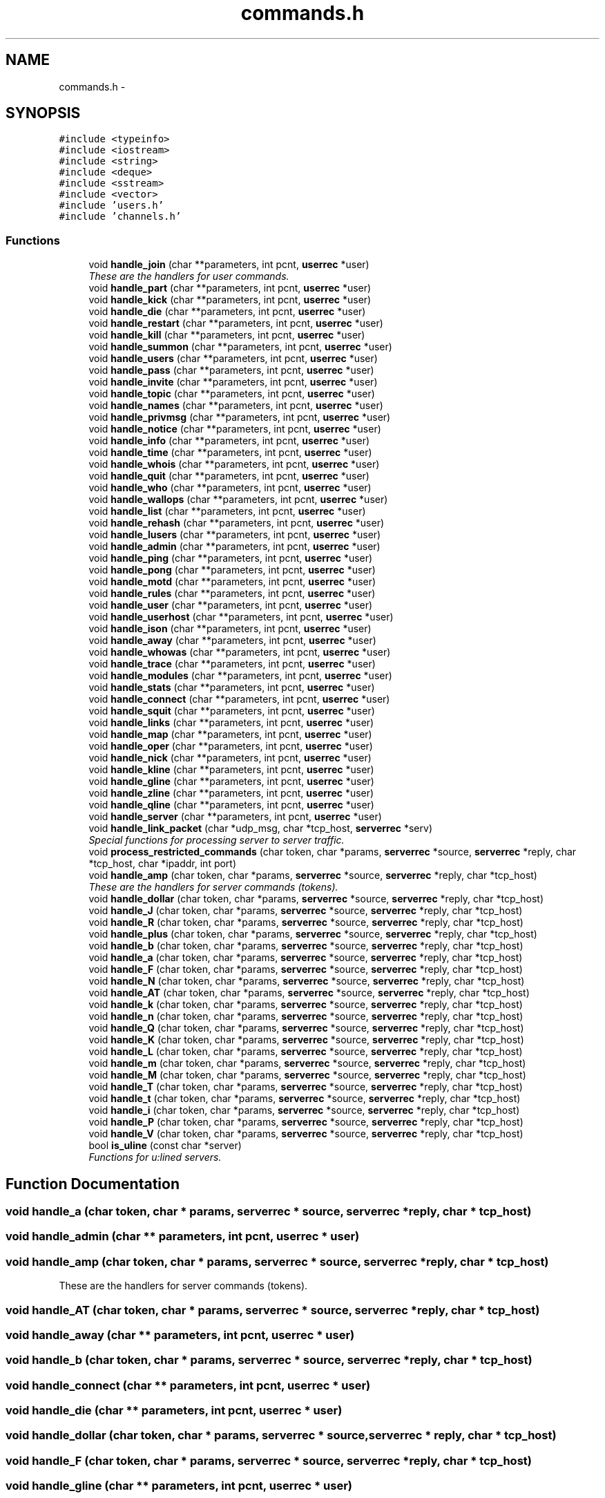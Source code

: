 .TH "commands.h" 3 "2 May 2004" "InspIRCd" \" -*- nroff -*-
.ad l
.nh
.SH NAME
commands.h \- 
.SH SYNOPSIS
.br
.PP
\fC#include <typeinfo>\fP
.br
\fC#include <iostream>\fP
.br
\fC#include <string>\fP
.br
\fC#include <deque>\fP
.br
\fC#include <sstream>\fP
.br
\fC#include <vector>\fP
.br
\fC#include 'users.h'\fP
.br
\fC#include 'channels.h'\fP
.br

.SS "Functions"

.in +1c
.ti -1c
.RI "void \fBhandle_join\fP (char **parameters, int pcnt, \fBuserrec\fP *user)"
.br
.RI "\fIThese are the handlers for user commands.\fP"
.ti -1c
.RI "void \fBhandle_part\fP (char **parameters, int pcnt, \fBuserrec\fP *user)"
.br
.ti -1c
.RI "void \fBhandle_kick\fP (char **parameters, int pcnt, \fBuserrec\fP *user)"
.br
.ti -1c
.RI "void \fBhandle_die\fP (char **parameters, int pcnt, \fBuserrec\fP *user)"
.br
.ti -1c
.RI "void \fBhandle_restart\fP (char **parameters, int pcnt, \fBuserrec\fP *user)"
.br
.ti -1c
.RI "void \fBhandle_kill\fP (char **parameters, int pcnt, \fBuserrec\fP *user)"
.br
.ti -1c
.RI "void \fBhandle_summon\fP (char **parameters, int pcnt, \fBuserrec\fP *user)"
.br
.ti -1c
.RI "void \fBhandle_users\fP (char **parameters, int pcnt, \fBuserrec\fP *user)"
.br
.ti -1c
.RI "void \fBhandle_pass\fP (char **parameters, int pcnt, \fBuserrec\fP *user)"
.br
.ti -1c
.RI "void \fBhandle_invite\fP (char **parameters, int pcnt, \fBuserrec\fP *user)"
.br
.ti -1c
.RI "void \fBhandle_topic\fP (char **parameters, int pcnt, \fBuserrec\fP *user)"
.br
.ti -1c
.RI "void \fBhandle_names\fP (char **parameters, int pcnt, \fBuserrec\fP *user)"
.br
.ti -1c
.RI "void \fBhandle_privmsg\fP (char **parameters, int pcnt, \fBuserrec\fP *user)"
.br
.ti -1c
.RI "void \fBhandle_notice\fP (char **parameters, int pcnt, \fBuserrec\fP *user)"
.br
.ti -1c
.RI "void \fBhandle_info\fP (char **parameters, int pcnt, \fBuserrec\fP *user)"
.br
.ti -1c
.RI "void \fBhandle_time\fP (char **parameters, int pcnt, \fBuserrec\fP *user)"
.br
.ti -1c
.RI "void \fBhandle_whois\fP (char **parameters, int pcnt, \fBuserrec\fP *user)"
.br
.ti -1c
.RI "void \fBhandle_quit\fP (char **parameters, int pcnt, \fBuserrec\fP *user)"
.br
.ti -1c
.RI "void \fBhandle_who\fP (char **parameters, int pcnt, \fBuserrec\fP *user)"
.br
.ti -1c
.RI "void \fBhandle_wallops\fP (char **parameters, int pcnt, \fBuserrec\fP *user)"
.br
.ti -1c
.RI "void \fBhandle_list\fP (char **parameters, int pcnt, \fBuserrec\fP *user)"
.br
.ti -1c
.RI "void \fBhandle_rehash\fP (char **parameters, int pcnt, \fBuserrec\fP *user)"
.br
.ti -1c
.RI "void \fBhandle_lusers\fP (char **parameters, int pcnt, \fBuserrec\fP *user)"
.br
.ti -1c
.RI "void \fBhandle_admin\fP (char **parameters, int pcnt, \fBuserrec\fP *user)"
.br
.ti -1c
.RI "void \fBhandle_ping\fP (char **parameters, int pcnt, \fBuserrec\fP *user)"
.br
.ti -1c
.RI "void \fBhandle_pong\fP (char **parameters, int pcnt, \fBuserrec\fP *user)"
.br
.ti -1c
.RI "void \fBhandle_motd\fP (char **parameters, int pcnt, \fBuserrec\fP *user)"
.br
.ti -1c
.RI "void \fBhandle_rules\fP (char **parameters, int pcnt, \fBuserrec\fP *user)"
.br
.ti -1c
.RI "void \fBhandle_user\fP (char **parameters, int pcnt, \fBuserrec\fP *user)"
.br
.ti -1c
.RI "void \fBhandle_userhost\fP (char **parameters, int pcnt, \fBuserrec\fP *user)"
.br
.ti -1c
.RI "void \fBhandle_ison\fP (char **parameters, int pcnt, \fBuserrec\fP *user)"
.br
.ti -1c
.RI "void \fBhandle_away\fP (char **parameters, int pcnt, \fBuserrec\fP *user)"
.br
.ti -1c
.RI "void \fBhandle_whowas\fP (char **parameters, int pcnt, \fBuserrec\fP *user)"
.br
.ti -1c
.RI "void \fBhandle_trace\fP (char **parameters, int pcnt, \fBuserrec\fP *user)"
.br
.ti -1c
.RI "void \fBhandle_modules\fP (char **parameters, int pcnt, \fBuserrec\fP *user)"
.br
.ti -1c
.RI "void \fBhandle_stats\fP (char **parameters, int pcnt, \fBuserrec\fP *user)"
.br
.ti -1c
.RI "void \fBhandle_connect\fP (char **parameters, int pcnt, \fBuserrec\fP *user)"
.br
.ti -1c
.RI "void \fBhandle_squit\fP (char **parameters, int pcnt, \fBuserrec\fP *user)"
.br
.ti -1c
.RI "void \fBhandle_links\fP (char **parameters, int pcnt, \fBuserrec\fP *user)"
.br
.ti -1c
.RI "void \fBhandle_map\fP (char **parameters, int pcnt, \fBuserrec\fP *user)"
.br
.ti -1c
.RI "void \fBhandle_oper\fP (char **parameters, int pcnt, \fBuserrec\fP *user)"
.br
.ti -1c
.RI "void \fBhandle_nick\fP (char **parameters, int pcnt, \fBuserrec\fP *user)"
.br
.ti -1c
.RI "void \fBhandle_kline\fP (char **parameters, int pcnt, \fBuserrec\fP *user)"
.br
.ti -1c
.RI "void \fBhandle_gline\fP (char **parameters, int pcnt, \fBuserrec\fP *user)"
.br
.ti -1c
.RI "void \fBhandle_zline\fP (char **parameters, int pcnt, \fBuserrec\fP *user)"
.br
.ti -1c
.RI "void \fBhandle_qline\fP (char **parameters, int pcnt, \fBuserrec\fP *user)"
.br
.ti -1c
.RI "void \fBhandle_server\fP (char **parameters, int pcnt, \fBuserrec\fP *user)"
.br
.ti -1c
.RI "void \fBhandle_link_packet\fP (char *udp_msg, char *tcp_host, \fBserverrec\fP *serv)"
.br
.RI "\fISpecial functions for processing server to server traffic.\fP"
.ti -1c
.RI "void \fBprocess_restricted_commands\fP (char token, char *params, \fBserverrec\fP *source, \fBserverrec\fP *reply, char *tcp_host, char *ipaddr, int port)"
.br
.ti -1c
.RI "void \fBhandle_amp\fP (char token, char *params, \fBserverrec\fP *source, \fBserverrec\fP *reply, char *tcp_host)"
.br
.RI "\fIThese are the handlers for server commands (tokens).\fP"
.ti -1c
.RI "void \fBhandle_dollar\fP (char token, char *params, \fBserverrec\fP *source, \fBserverrec\fP *reply, char *tcp_host)"
.br
.ti -1c
.RI "void \fBhandle_J\fP (char token, char *params, \fBserverrec\fP *source, \fBserverrec\fP *reply, char *tcp_host)"
.br
.ti -1c
.RI "void \fBhandle_R\fP (char token, char *params, \fBserverrec\fP *source, \fBserverrec\fP *reply, char *tcp_host)"
.br
.ti -1c
.RI "void \fBhandle_plus\fP (char token, char *params, \fBserverrec\fP *source, \fBserverrec\fP *reply, char *tcp_host)"
.br
.ti -1c
.RI "void \fBhandle_b\fP (char token, char *params, \fBserverrec\fP *source, \fBserverrec\fP *reply, char *tcp_host)"
.br
.ti -1c
.RI "void \fBhandle_a\fP (char token, char *params, \fBserverrec\fP *source, \fBserverrec\fP *reply, char *tcp_host)"
.br
.ti -1c
.RI "void \fBhandle_F\fP (char token, char *params, \fBserverrec\fP *source, \fBserverrec\fP *reply, char *tcp_host)"
.br
.ti -1c
.RI "void \fBhandle_N\fP (char token, char *params, \fBserverrec\fP *source, \fBserverrec\fP *reply, char *tcp_host)"
.br
.ti -1c
.RI "void \fBhandle_AT\fP (char token, char *params, \fBserverrec\fP *source, \fBserverrec\fP *reply, char *tcp_host)"
.br
.ti -1c
.RI "void \fBhandle_k\fP (char token, char *params, \fBserverrec\fP *source, \fBserverrec\fP *reply, char *tcp_host)"
.br
.ti -1c
.RI "void \fBhandle_n\fP (char token, char *params, \fBserverrec\fP *source, \fBserverrec\fP *reply, char *tcp_host)"
.br
.ti -1c
.RI "void \fBhandle_Q\fP (char token, char *params, \fBserverrec\fP *source, \fBserverrec\fP *reply, char *tcp_host)"
.br
.ti -1c
.RI "void \fBhandle_K\fP (char token, char *params, \fBserverrec\fP *source, \fBserverrec\fP *reply, char *tcp_host)"
.br
.ti -1c
.RI "void \fBhandle_L\fP (char token, char *params, \fBserverrec\fP *source, \fBserverrec\fP *reply, char *tcp_host)"
.br
.ti -1c
.RI "void \fBhandle_m\fP (char token, char *params, \fBserverrec\fP *source, \fBserverrec\fP *reply, char *tcp_host)"
.br
.ti -1c
.RI "void \fBhandle_M\fP (char token, char *params, \fBserverrec\fP *source, \fBserverrec\fP *reply, char *tcp_host)"
.br
.ti -1c
.RI "void \fBhandle_T\fP (char token, char *params, \fBserverrec\fP *source, \fBserverrec\fP *reply, char *tcp_host)"
.br
.ti -1c
.RI "void \fBhandle_t\fP (char token, char *params, \fBserverrec\fP *source, \fBserverrec\fP *reply, char *tcp_host)"
.br
.ti -1c
.RI "void \fBhandle_i\fP (char token, char *params, \fBserverrec\fP *source, \fBserverrec\fP *reply, char *tcp_host)"
.br
.ti -1c
.RI "void \fBhandle_P\fP (char token, char *params, \fBserverrec\fP *source, \fBserverrec\fP *reply, char *tcp_host)"
.br
.ti -1c
.RI "void \fBhandle_V\fP (char token, char *params, \fBserverrec\fP *source, \fBserverrec\fP *reply, char *tcp_host)"
.br
.ti -1c
.RI "bool \fBis_uline\fP (const char *server)"
.br
.RI "\fIFunctions for u:lined servers.\fP"
.in -1c
.SH "Function Documentation"
.PP 
.SS "void handle_a (char token, char * params, \fBserverrec\fP * source, \fBserverrec\fP * reply, char * tcp_host)"
.PP
.SS "void handle_admin (char ** parameters, int pcnt, \fBuserrec\fP * user)"
.PP
.SS "void handle_amp (char token, char * params, \fBserverrec\fP * source, \fBserverrec\fP * reply, char * tcp_host)"
.PP
These are the handlers for server commands (tokens).
.SS "void handle_AT (char token, char * params, \fBserverrec\fP * source, \fBserverrec\fP * reply, char * tcp_host)"
.PP
.SS "void handle_away (char ** parameters, int pcnt, \fBuserrec\fP * user)"
.PP
.SS "void handle_b (char token, char * params, \fBserverrec\fP * source, \fBserverrec\fP * reply, char * tcp_host)"
.PP
.SS "void handle_connect (char ** parameters, int pcnt, \fBuserrec\fP * user)"
.PP
.SS "void handle_die (char ** parameters, int pcnt, \fBuserrec\fP * user)"
.PP
.SS "void handle_dollar (char token, char * params, \fBserverrec\fP * source, \fBserverrec\fP * reply, char * tcp_host)"
.PP
.SS "void handle_F (char token, char * params, \fBserverrec\fP * source, \fBserverrec\fP * reply, char * tcp_host)"
.PP
.SS "void handle_gline (char ** parameters, int pcnt, \fBuserrec\fP * user)"
.PP
.SS "void handle_i (char token, char * params, \fBserverrec\fP * source, \fBserverrec\fP * reply, char * tcp_host)"
.PP
.SS "void handle_info (char ** parameters, int pcnt, \fBuserrec\fP * user)"
.PP
.SS "void handle_invite (char ** parameters, int pcnt, \fBuserrec\fP * user)"
.PP
.SS "void handle_ison (char ** parameters, int pcnt, \fBuserrec\fP * user)"
.PP
.SS "void handle_J (char token, char * params, \fBserverrec\fP * source, \fBserverrec\fP * reply, char * tcp_host)"
.PP
.SS "void handle_join (char ** parameters, int pcnt, \fBuserrec\fP * user)"
.PP
These are the handlers for user commands.
.SS "void handle_K (char token, char * params, \fBserverrec\fP * source, \fBserverrec\fP * reply, char * tcp_host)"
.PP
.SS "void handle_k (char token, char * params, \fBserverrec\fP * source, \fBserverrec\fP * reply, char * tcp_host)"
.PP
.SS "void handle_kick (char ** parameters, int pcnt, \fBuserrec\fP * user)"
.PP
.SS "void handle_kill (char ** parameters, int pcnt, \fBuserrec\fP * user)"
.PP
.SS "void handle_kline (char ** parameters, int pcnt, \fBuserrec\fP * user)"
.PP
.SS "void handle_L (char token, char * params, \fBserverrec\fP * source, \fBserverrec\fP * reply, char * tcp_host)"
.PP
.SS "void handle_link_packet (char * udp_msg, char * tcp_host, \fBserverrec\fP * serv)"
.PP
Special functions for processing server to server traffic.
.SS "void handle_links (char ** parameters, int pcnt, \fBuserrec\fP * user)"
.PP
.SS "void handle_list (char ** parameters, int pcnt, \fBuserrec\fP * user)"
.PP
.SS "void handle_lusers (char ** parameters, int pcnt, \fBuserrec\fP * user)"
.PP
.SS "void handle_M (char token, char * params, \fBserverrec\fP * source, \fBserverrec\fP * reply, char * tcp_host)"
.PP
.SS "void handle_m (char token, char * params, \fBserverrec\fP * source, \fBserverrec\fP * reply, char * tcp_host)"
.PP
.SS "void handle_map (char ** parameters, int pcnt, \fBuserrec\fP * user)"
.PP
.SS "void handle_modules (char ** parameters, int pcnt, \fBuserrec\fP * user)"
.PP
.SS "void handle_motd (char ** parameters, int pcnt, \fBuserrec\fP * user)"
.PP
.SS "void handle_n (char token, char * params, \fBserverrec\fP * source, \fBserverrec\fP * reply, char * tcp_host)"
.PP
.SS "void handle_N (char token, char * params, \fBserverrec\fP * source, \fBserverrec\fP * reply, char * tcp_host)"
.PP
.SS "void handle_names (char ** parameters, int pcnt, \fBuserrec\fP * user)"
.PP
.SS "void handle_nick (char ** parameters, int pcnt, \fBuserrec\fP * user)"
.PP
.SS "void handle_notice (char ** parameters, int pcnt, \fBuserrec\fP * user)"
.PP
.SS "void handle_oper (char ** parameters, int pcnt, \fBuserrec\fP * user)"
.PP
.SS "void handle_P (char token, char * params, \fBserverrec\fP * source, \fBserverrec\fP * reply, char * tcp_host)"
.PP
.SS "void handle_part (char ** parameters, int pcnt, \fBuserrec\fP * user)"
.PP
.SS "void handle_pass (char ** parameters, int pcnt, \fBuserrec\fP * user)"
.PP
.SS "void handle_ping (char ** parameters, int pcnt, \fBuserrec\fP * user)"
.PP
.SS "void handle_plus (char token, char * params, \fBserverrec\fP * source, \fBserverrec\fP * reply, char * tcp_host)"
.PP
.SS "void handle_pong (char ** parameters, int pcnt, \fBuserrec\fP * user)"
.PP
.SS "void handle_privmsg (char ** parameters, int pcnt, \fBuserrec\fP * user)"
.PP
.SS "void handle_Q (char token, char * params, \fBserverrec\fP * source, \fBserverrec\fP * reply, char * tcp_host)"
.PP
.SS "void handle_qline (char ** parameters, int pcnt, \fBuserrec\fP * user)"
.PP
.SS "void handle_quit (char ** parameters, int pcnt, \fBuserrec\fP * user)"
.PP
.SS "void handle_R (char token, char * params, \fBserverrec\fP * source, \fBserverrec\fP * reply, char * tcp_host)"
.PP
.SS "void handle_rehash (char ** parameters, int pcnt, \fBuserrec\fP * user)"
.PP
.SS "void handle_restart (char ** parameters, int pcnt, \fBuserrec\fP * user)"
.PP
.SS "void handle_rules (char ** parameters, int pcnt, \fBuserrec\fP * user)"
.PP
.SS "void handle_server (char ** parameters, int pcnt, \fBuserrec\fP * user)"
.PP
.SS "void handle_squit (char ** parameters, int pcnt, \fBuserrec\fP * user)"
.PP
.SS "void handle_stats (char ** parameters, int pcnt, \fBuserrec\fP * user)"
.PP
.SS "void handle_summon (char ** parameters, int pcnt, \fBuserrec\fP * user)"
.PP
.SS "void handle_t (char token, char * params, \fBserverrec\fP * source, \fBserverrec\fP * reply, char * tcp_host)"
.PP
.SS "void handle_T (char token, char * params, \fBserverrec\fP * source, \fBserverrec\fP * reply, char * tcp_host)"
.PP
.SS "void handle_time (char ** parameters, int pcnt, \fBuserrec\fP * user)"
.PP
.SS "void handle_topic (char ** parameters, int pcnt, \fBuserrec\fP * user)"
.PP
.SS "void handle_trace (char ** parameters, int pcnt, \fBuserrec\fP * user)"
.PP
.SS "void handle_user (char ** parameters, int pcnt, \fBuserrec\fP * user)"
.PP
.SS "void handle_userhost (char ** parameters, int pcnt, \fBuserrec\fP * user)"
.PP
.SS "void handle_users (char ** parameters, int pcnt, \fBuserrec\fP * user)"
.PP
.SS "void handle_V (char token, char * params, \fBserverrec\fP * source, \fBserverrec\fP * reply, char * tcp_host)"
.PP
.SS "void handle_wallops (char ** parameters, int pcnt, \fBuserrec\fP * user)"
.PP
.SS "void handle_who (char ** parameters, int pcnt, \fBuserrec\fP * user)"
.PP
.SS "void handle_whois (char ** parameters, int pcnt, \fBuserrec\fP * user)"
.PP
.SS "void handle_whowas (char ** parameters, int pcnt, \fBuserrec\fP * user)"
.PP
.SS "void handle_zline (char ** parameters, int pcnt, \fBuserrec\fP * user)"
.PP
.SS "bool is_uline (const char * server)"
.PP
Functions for u:lined servers.Referenced by Server::IsUlined().
.SS "void process_restricted_commands (char token, char * params, \fBserverrec\fP * source, \fBserverrec\fP * reply, char * tcp_host, char * ipaddr, int port)"
.PP
.SH "Author"
.PP 
Generated automatically by Doxygen for InspIRCd from the source code.
